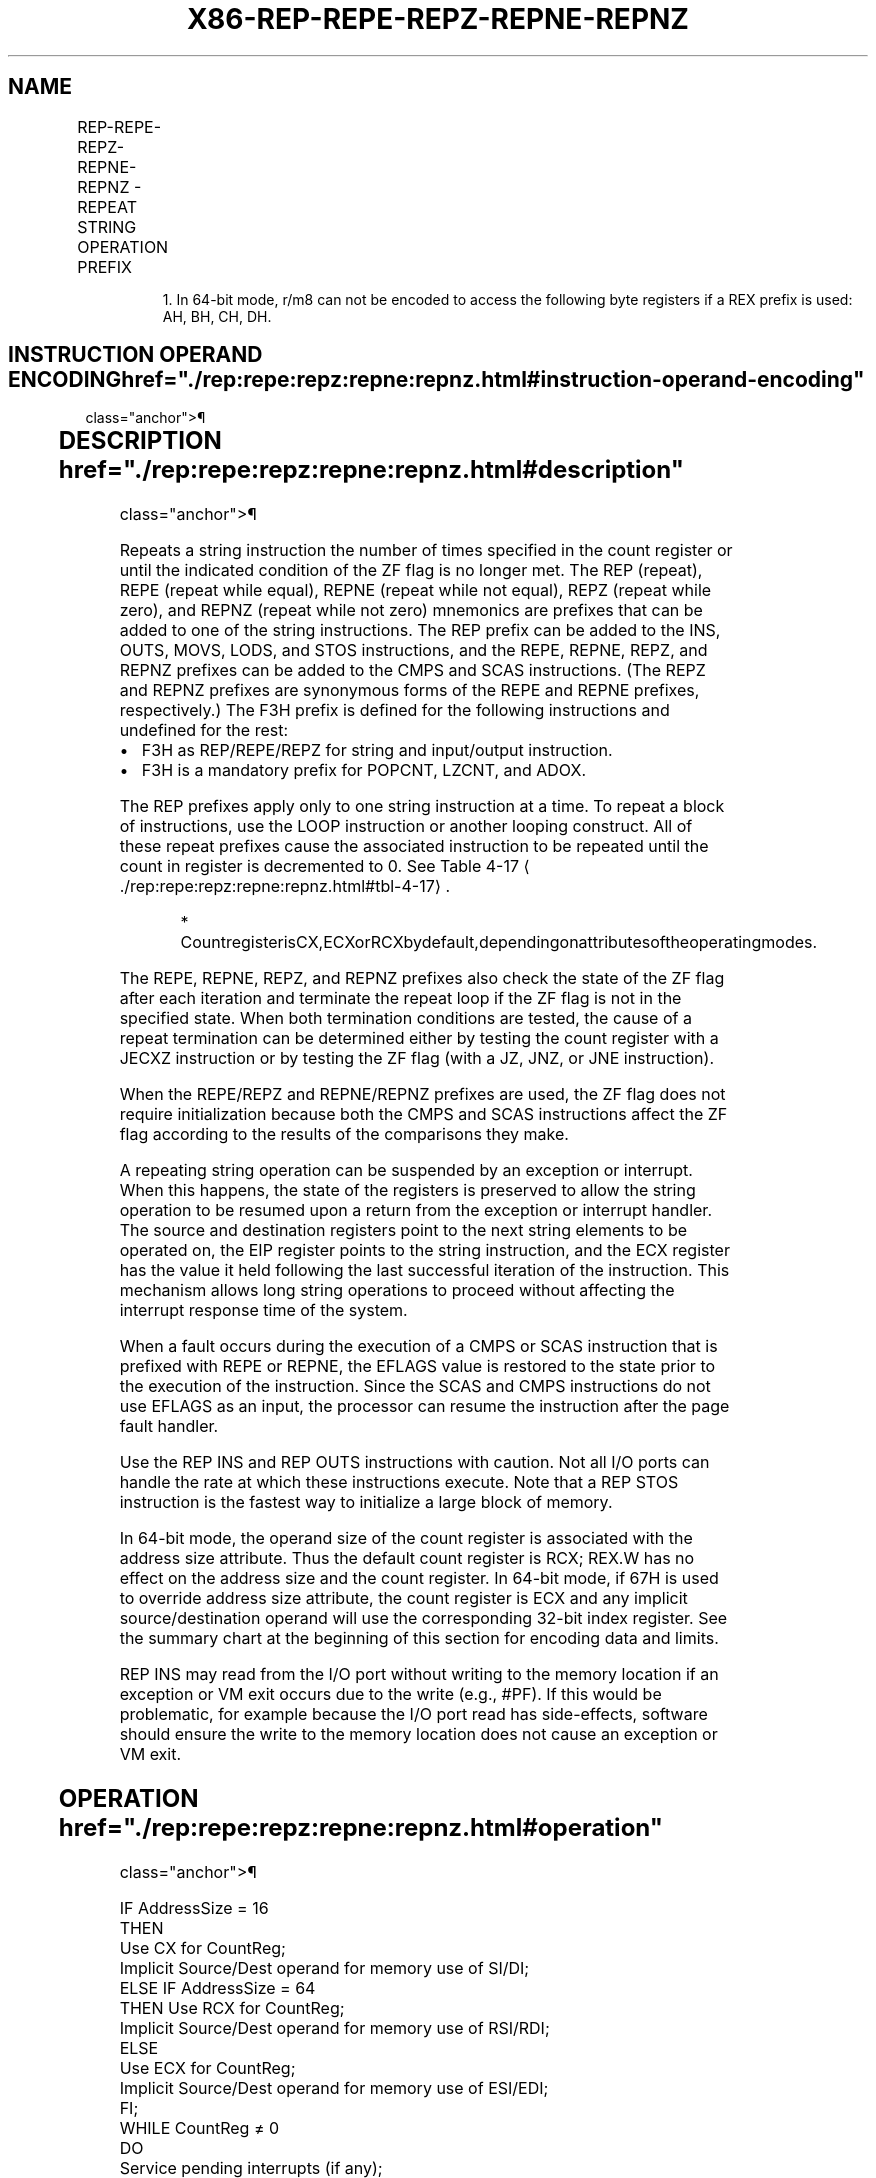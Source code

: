 '\" t
.nh
.TH "X86-REP-REPE-REPZ-REPNE-REPNZ" "7" "December 2023" "Intel" "Intel x86-64 ISA Manual"
.SH NAME
REP-REPE-REPZ-REPNE-REPNZ - REPEAT STRING OPERATION PREFIX
.TS
allbox;
l l l l l l 
l l l l l l .
\fBOpcode\fP	\fBInstruction\fP	\fBOp/En\fP	\fB64-Bit Mode\fP	\fBCompat/Leg Mode\fP	\fBDescription\fP
F3 6C	REP INS m8, DX	ZO	Valid	Valid	T{
Input (E)CX bytes from port DX into ES:[(E)DI]\&.
T}
F3 6C	REP INS m8, DX	ZO	Valid	N.E.	T{
Input RCX bytes from port DX into [RDI]\&.
T}
F3 6D	REP INS m16, DX	ZO	Valid	Valid	T{
Input (E)CX words from port DX into ES:[(E)DI.]
T}
F3 6D	REP INS m32, DX	ZO	Valid	Valid	T{
Input (E)CX doublewords from port DX into ES:[(E)DI]\&.
T}
F3 6D	REP INS r/m32, DX	ZO	Valid	N.E.	T{
Input RCX default size from port DX into [RDI]\&.
T}
F3 A4	REP MOVS m8, m8	ZO	Valid	Valid	Move (E)CX bytes from DS:[(E)SI] to ES:[(E)DI]\&.
F3 REX.W A4	REP MOVS m8, m8	ZO	Valid	N.E.	Move RCX bytes from [RSI] to [RDI]\&.
F3 A5	REP MOVS m16, m16	ZO	Valid	Valid	Move (E)CX words from DS:[(E)SI] to ES:[(E)DI]\&.
F3 A5	REP MOVS m32, m32	ZO	Valid	Valid	T{
Move (E)CX doublewords from DS:[(E)SI] to ES:[(E)DI]\&.
T}
F3 REX.W A5	REP MOVS m64, m64	ZO	Valid	N.E.	Move RCX quadwords from [RSI] to [RDI]\&.
F3 6E	REP OUTS DX, r/m8	ZO	Valid	Valid	Output (E)CX bytes from DS:[(E)SI] to port DX.
F3 REX.W 6E	REP OUTS DX, r/m81	ZO	Valid	N.E.	Output RCX bytes from [RSI] to port DX.
F3 6F	REP OUTS DX, r/m16	ZO	Valid	Valid	Output (E)CX words from DS:[(E)SI] to port DX.
F3 6F	REP OUTS DX, r/m32	ZO	Valid	Valid	T{
Output (E)CX doublewords from DS:[(E)SI] to port DX.
T}
F3 REX.W 6F	REP OUTS DX, r/m32	ZO	Valid	N.E.	Output RCX default size from [RSI] to port DX.
F3 AC	REP LODS AL	ZO	Valid	Valid	Load (E)CX bytes from DS:[(E)SI] to AL.
F3 REX.W AC	REP LODS AL	ZO	Valid	N.E.	Load RCX bytes from [RSI] to AL.
F3 AD	REP LODS AX	ZO	Valid	Valid	Load (E)CX words from DS:[(E)SI] to AX.
F3 AD	REP LODS EAX	ZO	Valid	Valid	T{
Load (E)CX doublewords from DS:[(E)SI] to EAX.
T}
F3 REX.W AD	REP LODS RAX	ZO	Valid	N.E.	Load RCX quadwords from [RSI] to RAX.
F3 AA	REP STOS m8	ZO	Valid	Valid	Fill (E)CX bytes at ES:[(E)DI] with AL.
F3 REX.W AA	REP STOS m8	ZO	Valid	N.E.	Fill RCX bytes at [RDI] with AL.
F3 AB	REP STOS m16	ZO	Valid	Valid	Fill (E)CX words at ES:[(E)DI] with AX.
F3 AB	REP STOS m32	ZO	Valid	Valid	Fill (E)CX doublewords at ES:[(E)DI] with EAX.
F3 REX.W AB	REP STOS m64	ZO	Valid	N.E.	Fill RCX quadwords at [RDI] with RAX.
F3 A6	REPE CMPS m8, m8	ZO	Valid	Valid	Find nonmatching bytes in ES:[(E)DI] and DS:[(E)SI]\&.
F3 REX.W A6	REPE CMPS m8, m8	ZO	Valid	N.E.	Find non-matching bytes in [RDI] and [RSI]\&.
F3 A7	REPE CMPS m16, m16	ZO	Valid	Valid	Find nonmatching words in ES:[(E)DI] and DS:[(E)SI]\&.
F3 A7	REPE CMPS m32, m32	ZO	Valid	Valid	T{
Find nonmatching doublewords in ES:[(E)DI] and DS:[(E)SI]\&.
T}
F3 REX.W A7	REPE CMPS m64, m64	ZO	Valid	N.E.	T{
Find non-matching quadwords in [RDI] and [RSI]\&.
T}
F3 AE	REPE SCAS m8	ZO	Valid	Valid	T{
Find non-AL byte starting at ES:[(E)DI]\&.
T}
F3 REX.W AE	REPE SCAS m8	ZO	Valid	N.E.	Find non-AL byte starting at [RDI]\&.
F3 AF	REPE SCAS m16	ZO	Valid	Valid	T{
Find non-AX word starting at ES:[(E)DI]\&.
T}
F3 AF	REPE SCAS m32	ZO	Valid	Valid	T{
Find non-EAX doubleword starting at ES:[(E)DI]\&.
T}
F3 REX.W AF	REPE SCAS m64	ZO	Valid	N.E.	T{
Find non-RAX quadword starting at [RDI]\&.
T}
F2 A6	REPNE CMPS m8, m8	ZO	Valid	Valid	Find matching bytes in ES:[(E)DI] and DS:[(E)SI]\&.
F2 REX.W A6	REPNE CMPS m8, m8	ZO	Valid	N.E.	Find matching bytes in [RDI] and [RSI]\&.
F2 A7	REPNE CMPS m16, m16	ZO	Valid	Valid	Find matching words in ES:[(E)DI] and DS:[(E)SI]\&.
F2 A7	REPNE CMPS m32, m32	ZO	Valid	Valid	T{
Find matching doublewords in ES:[(E)DI] and DS:[(E)SI]\&.
T}
F2 REX.W A7	REPNE CMPS m64, m64	ZO	Valid	N.E.	Find matching doublewords in [RDI] and [RSI]\&.
F2 AE	REPNE SCAS m8	ZO	Valid	Valid	Find AL, starting at ES:[(E)DI]\&.
F2 REX.W AE	REPNE SCAS m8	ZO	Valid	N.E.	Find AL, starting at [RDI]\&.
F2 AF	REPNE SCAS m16	ZO	Valid	Valid	Find AX, starting at ES:[(E)DI]\&.
F2 AF	REPNE SCAS m32	ZO	Valid	Valid	Find EAX, starting at ES:[(E)DI]\&.
F2 REX.W AF	REPNE SCAS m64	ZO	Valid	N.E.	Find RAX, starting at [RDI]\&.
.TE

.PP
.RS

.PP
1\&. In 64-bit mode, r/m8 can not be encoded to access the following
byte registers if a REX prefix is used: AH, BH, CH, DH.

.RE

.SH INSTRUCTION OPERAND ENCODING  href="./rep:repe:repz:repne:repnz.html#instruction-operand-encoding"
class="anchor">¶

.TS
allbox;
l l l l l 
l l l l l .
\fBOp/En\fP	\fBOperand 1\fP	\fBOperand 2\fP	\fBOperand 3\fP	\fBOperand 4\fP
ZO	N/A	N/A	N/A	N/A
.TE

.SH DESCRIPTION  href="./rep:repe:repz:repne:repnz.html#description"
class="anchor">¶

.PP
Repeats a string instruction the number of times specified in the count
register or until the indicated condition of the ZF flag is no longer
met. The REP (repeat), REPE (repeat while equal), REPNE (repeat while
not equal), REPZ (repeat while zero), and REPNZ (repeat while not zero)
mnemonics are prefixes that can be added to one of the string
instructions. The REP prefix can be added to the INS, OUTS, MOVS, LODS,
and STOS instructions, and the REPE, REPNE, REPZ, and REPNZ prefixes can
be added to the CMPS and SCAS instructions. (The REPZ and REPNZ prefixes
are synonymous forms of the REPE and REPNE prefixes, respectively.) The
F3H prefix is defined for the following instructions and undefined for
the rest:
.IP \(bu 2
F3H as REP/REPE/REPZ for string and input/output instruction.
.IP \(bu 2
F3H is a mandatory prefix for POPCNT, LZCNT, and ADOX.

.PP
The REP prefixes apply only to one string instruction at a time. To
repeat a block of instructions, use the LOOP instruction or another
looping construct. All of these repeat prefixes cause the associated
instruction to be repeated until the count in register is decremented to
0. See Table 4-17
\[la]./rep:repe:repz:repne:repnz.html#tbl\-4\-17\[ra]\&.

.PP
.RS

.PP
*
CountregisterisCX,ECXorRCXbydefault,dependingonattributesoftheoperatingmodes.

.RE

.PP
The REPE, REPNE, REPZ, and REPNZ prefixes also check the state of the ZF
flag after each iteration and terminate the repeat loop if the ZF flag
is not in the specified state. When both termination conditions are
tested, the cause of a repeat termination can be determined either by
testing the count register with a JECXZ instruction or by testing the ZF
flag (with a JZ, JNZ, or JNE instruction).

.PP
When the REPE/REPZ and REPNE/REPNZ prefixes are used, the ZF flag does
not require initialization because both the CMPS and SCAS instructions
affect the ZF flag according to the results of the comparisons they
make.

.PP
A repeating string operation can be suspended by an exception or
interrupt. When this happens, the state of the registers is preserved to
allow the string operation to be resumed upon a return from the
exception or interrupt handler. The source and destination registers
point to the next string elements to be operated on, the EIP register
points to the string instruction, and the ECX register has the value it
held following the last successful iteration of the instruction. This
mechanism allows long string operations to proceed without affecting the
interrupt response time of the system.

.PP
When a fault occurs during the execution of a CMPS or SCAS instruction
that is prefixed with REPE or REPNE, the EFLAGS value is restored to the
state prior to the execution of the instruction. Since the SCAS and CMPS
instructions do not use EFLAGS as an input, the processor can resume the
instruction after the page fault handler.

.PP
Use the REP INS and REP OUTS instructions with caution. Not all I/O
ports can handle the rate at which these instructions execute. Note that
a REP STOS instruction is the fastest way to initialize a large block of
memory.

.PP
In 64-bit mode, the operand size of the count register is associated
with the address size attribute. Thus the default count register is RCX;
REX.W has no effect on the address size and the count register. In
64-bit mode, if 67H is used to override address size attribute, the
count register is ECX and any implicit source/destination operand will
use the corresponding 32-bit index register. See the summary chart at
the beginning of this section for encoding data and limits.

.PP
REP INS may read from the I/O port without writing to the memory
location if an exception or VM exit occurs due to the write (e.g.,
#PF). If this would be problematic, for example because the I/O port
read has side-effects, software should ensure the write to the memory
location does not cause an exception or VM exit.

.SH OPERATION  href="./rep:repe:repz:repne:repnz.html#operation"
class="anchor">¶

.EX
IF AddressSize = 16
    THEN
            Use CX for CountReg;
            Implicit Source/Dest operand for memory use of SI/DI;
    ELSE IF AddressSize = 64
            THEN Use RCX for CountReg;
            Implicit Source/Dest operand for memory use of RSI/RDI;
    ELSE
            Use ECX for CountReg;
            Implicit Source/Dest operand for memory use of ESI/EDI;
FI;
WHILE CountReg ≠ 0
        DO
                Service pending interrupts (if any);
                Execute associated string instruction;
                CountReg := (CountReg – 1);
                IF CountReg = 0
                    THEN exit WHILE loop; FI;
                IF (Repeat prefix is REPZ or REPE) and (ZF = 0)
                or (Repeat prefix is REPNZ or REPNE) and (ZF = 1)
                    THEN exit WHILE loop; FI;
        OD;
.EE

.SH FLAGS AFFECTED  href="./rep:repe:repz:repne:repnz.html#flags-affected"
class="anchor">¶

.PP
None; however, the CMPS and SCAS instructions do set the status flags in
the EFLAGS register.

.SH EXCEPTIONS (ALL OPERATING MODES) <a
href="./rep:repe:repz:repne:repnz.html#exceptions--all-operating-modes-"
class="anchor">¶

.PP
Exceptions may be generated by an instruction associated with the
prefix.

.SH 64-BIT MODE EXCEPTIONS  href="./rep:repe:repz:repne:repnz.html#64-bit-mode-exceptions"
class="anchor">¶

.TS
allbox;
l l 
l l .
\fB\fP	\fB\fP
#GP(0)	T{
If the memory address is in a non-canonical form.
T}
.TE

.SH COLOPHON
This UNOFFICIAL, mechanically-separated, non-verified reference is
provided for convenience, but it may be
incomplete or
broken in various obvious or non-obvious ways.
Refer to Intel® 64 and IA-32 Architectures Software Developer’s
Manual
\[la]https://software.intel.com/en\-us/download/intel\-64\-and\-ia\-32\-architectures\-sdm\-combined\-volumes\-1\-2a\-2b\-2c\-2d\-3a\-3b\-3c\-3d\-and\-4\[ra]
for anything serious.

.br
This page is generated by scripts; therefore may contain visual or semantical bugs. Please report them (or better, fix them) on https://github.com/MrQubo/x86-manpages.
